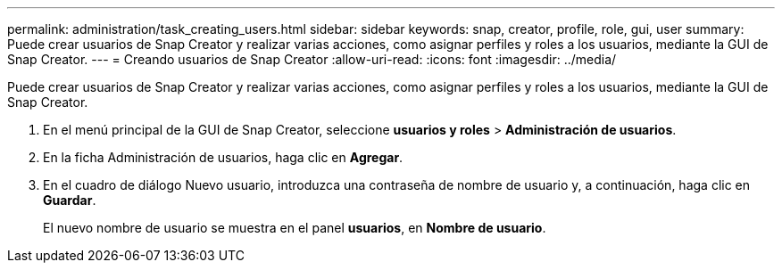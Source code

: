 ---
permalink: administration/task_creating_users.html 
sidebar: sidebar 
keywords: snap, creator, profile, role, gui, user 
summary: Puede crear usuarios de Snap Creator y realizar varias acciones, como asignar perfiles y roles a los usuarios, mediante la GUI de Snap Creator. 
---
= Creando usuarios de Snap Creator
:allow-uri-read: 
:icons: font
:imagesdir: ../media/


[role="lead"]
Puede crear usuarios de Snap Creator y realizar varias acciones, como asignar perfiles y roles a los usuarios, mediante la GUI de Snap Creator.

. En el menú principal de la GUI de Snap Creator, seleccione *usuarios y roles* > *Administración de usuarios*.
. En la ficha Administración de usuarios, haga clic en *Agregar*.
. En el cuadro de diálogo Nuevo usuario, introduzca una contraseña de nombre de usuario y, a continuación, haga clic en *Guardar*.
+
El nuevo nombre de usuario se muestra en el panel *usuarios*, en *Nombre de usuario*.


